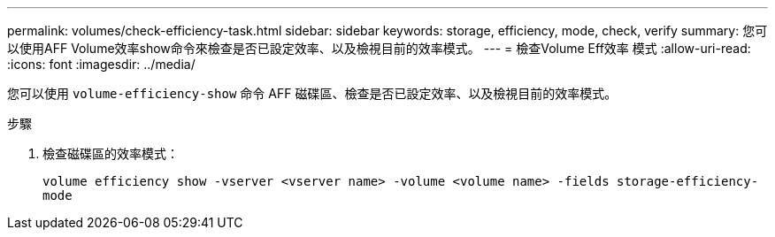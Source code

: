 ---
permalink: volumes/check-efficiency-task.html 
sidebar: sidebar 
keywords: storage, efficiency, mode, check, verify 
summary: 您可以使用AFF Volume效率show命令來檢查是否已設定效率、以及檢視目前的效率模式。 
---
= 檢查Volume Eff效率 模式
:allow-uri-read: 
:icons: font
:imagesdir: ../media/


[role="lead"]
您可以使用 `volume-efficiency-show` 命令 AFF 磁碟區、檢查是否已設定效率、以及檢視目前的效率模式。

.步驟
. 檢查磁碟區的效率模式：
+
`volume efficiency show -vserver <vserver name> -volume <volume name> -fields storage-efficiency-mode`


